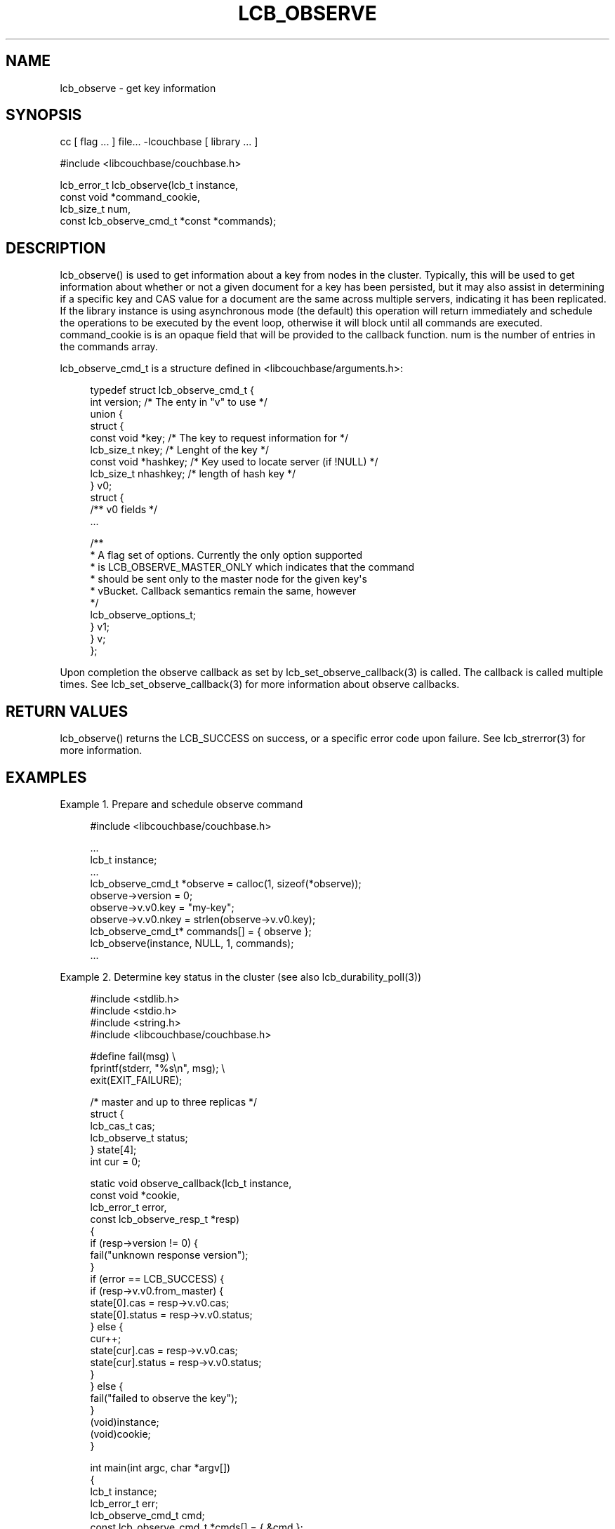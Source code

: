 '\" t
.\"     Title: lcb_observe
.\"    Author: Trond Norbye <trond.norbye@couchbase.com>
.\" Generator: DocBook XSL Stylesheets v1.76.1 <http://docbook.sf.net/>
.\"      Date: 02/09/2014
.\"    Manual: \ \&
.\"    Source: \ \&
.\"  Language: English
.\"
.TH "LCB_OBSERVE" "3" "02/09/2014" "\ \&" "\ \&"
.\" -----------------------------------------------------------------
.\" * Define some portability stuff
.\" -----------------------------------------------------------------
.\" ~~~~~~~~~~~~~~~~~~~~~~~~~~~~~~~~~~~~~~~~~~~~~~~~~~~~~~~~~~~~~~~~~
.\" http://bugs.debian.org/507673
.\" http://lists.gnu.org/archive/html/groff/2009-02/msg00013.html
.\" ~~~~~~~~~~~~~~~~~~~~~~~~~~~~~~~~~~~~~~~~~~~~~~~~~~~~~~~~~~~~~~~~~
.ie \n(.g .ds Aq \(aq
.el       .ds Aq '
.\" -----------------------------------------------------------------
.\" * set default formatting
.\" -----------------------------------------------------------------
.\" disable hyphenation
.nh
.\" disable justification (adjust text to left margin only)
.ad l
.\" -----------------------------------------------------------------
.\" * MAIN CONTENT STARTS HERE *
.\" -----------------------------------------------------------------
.SH "NAME"
lcb_observe \- get key information
.SH "SYNOPSIS"
.sp
cc [ flag \&... ] file\&... \-lcouchbase [ library \&... ]
.sp
.nf
#include <libcouchbase/couchbase\&.h>
.fi
.sp
.nf
lcb_error_t lcb_observe(lcb_t instance,
                        const void *command_cookie,
                        lcb_size_t num,
                        const lcb_observe_cmd_t *const *commands);
.fi
.SH "DESCRIPTION"
.sp
lcb_observe() is used to get information about a key from nodes in the cluster\&. Typically, this will be used to get information about whether or not a given document for a key has been persisted, but it may also assist in determining if a specific key and CAS value for a document are the same across multiple servers, indicating it has been replicated\&. If the library instance is using asynchronous mode (the default) this operation will return immediately and schedule the operations to be executed by the event loop, otherwise it will block until all commands are executed\&. command_cookie is is an opaque field that will be provided to the callback function\&. num is the number of entries in the commands array\&.
.sp
lcb_observe_cmd_t is a structure defined in <libcouchbase/arguments\&.h>:
.sp
.if n \{\
.RS 4
.\}
.nf
typedef struct lcb_observe_cmd_t {
    int version;              /* The enty in "v" to use */
    union {
        struct {
             const void *key; /* The key to request information for */
             lcb_size_t nkey; /* Lenght of the key */
             const void *hashkey; /* Key used to locate server (if !NULL) */
             lcb_size_t nhashkey; /* length of hash key */
        } v0;
        struct {
             /** v0 fields */
             \&.\&.\&.
.fi
.if n \{\
.RE
.\}
.sp
.if n \{\
.RS 4
.\}
.nf
             /**
              * A flag set of options\&. Currently the only option supported
              * is LCB_OBSERVE_MASTER_ONLY which indicates that the command
              * should be sent only to the master node for the given key\*(Aqs
              * vBucket\&. Callback semantics remain the same, however
              */
             lcb_observe_options_t;
        } v1;
    } v;
};
.fi
.if n \{\
.RE
.\}
.sp
Upon completion the observe callback as set by lcb_set_observe_callback(3) is called\&. The callback is called multiple times\&. See lcb_set_observe_callback(3) for more information about observe callbacks\&.
.SH "RETURN VALUES"
.sp
lcb_observe() returns the LCB_SUCCESS on success, or a specific error code upon failure\&. See lcb_strerror(3) for more information\&.
.SH "EXAMPLES"
.sp
Example 1\&. Prepare and schedule observe command
.sp
.if n \{\
.RS 4
.\}
.nf
#include <libcouchbase/couchbase\&.h>
.fi
.if n \{\
.RE
.\}
.sp
.if n \{\
.RS 4
.\}
.nf
\&.\&.\&.
lcb_t instance;
\&.\&.\&.
lcb_observe_cmd_t *observe = calloc(1, sizeof(*observe));
observe\->version = 0;
observe\->v\&.v0\&.key = "my\-key";
observe\->v\&.v0\&.nkey = strlen(observe\->v\&.v0\&.key);
lcb_observe_cmd_t* commands[] = { observe };
lcb_observe(instance, NULL, 1, commands);
\&.\&.\&.
.fi
.if n \{\
.RE
.\}
.sp
Example 2\&. Determine key status in the cluster (see also lcb_durability_poll(3))
.sp
.if n \{\
.RS 4
.\}
.nf
#include <stdlib\&.h>
#include <stdio\&.h>
#include <string\&.h>
#include <libcouchbase/couchbase\&.h>
.fi
.if n \{\
.RE
.\}
.sp
.if n \{\
.RS 4
.\}
.nf
#define fail(msg) \e
    fprintf(stderr, "%s\en", msg); \e
    exit(EXIT_FAILURE);
.fi
.if n \{\
.RE
.\}
.sp
.if n \{\
.RS 4
.\}
.nf
/* master and up to three replicas */
struct {
    lcb_cas_t cas;
    lcb_observe_t status;
} state[4];
int cur = 0;
.fi
.if n \{\
.RE
.\}
.sp
.if n \{\
.RS 4
.\}
.nf
static void observe_callback(lcb_t instance,
                             const void *cookie,
                             lcb_error_t error,
                             const lcb_observe_resp_t *resp)
{
    if (resp\->version != 0) {
        fail("unknown response version");
    }
    if (error == LCB_SUCCESS) {
        if (resp\->v\&.v0\&.from_master) {
            state[0]\&.cas = resp\->v\&.v0\&.cas;
            state[0]\&.status = resp\->v\&.v0\&.status;
        } else {
            cur++;
            state[cur]\&.cas = resp\->v\&.v0\&.cas;
            state[cur]\&.status = resp\->v\&.v0\&.status;
        }
    } else {
        fail("failed to observe the key");
    }
    (void)instance;
    (void)cookie;
}
.fi
.if n \{\
.RE
.\}
.sp
.if n \{\
.RS 4
.\}
.nf
int main(int argc, char *argv[])
{
    lcb_t instance;
    lcb_error_t err;
    lcb_observe_cmd_t cmd;
    const lcb_observe_cmd_t *cmds[] = { &cmd };
    int i, n, s, num_replicas;
.fi
.if n \{\
.RE
.\}
.sp
.if n \{\
.RS 4
.\}
.nf
if (argc != 2) {
    fail("requires key as argument");
}
err = lcb_create(&instance, NULL);
if (err != LCB_SUCCESS) {
    fail("cannot create connection instance");
}
err = lcb_connect(instance);
if (err != LCB_SUCCESS) {
    fail("cannot schedule connection of the instance");
}
err = lcb_wait(instance);
if (err != LCB_SUCCESS) {
    fail("cannot connect the instance");
}
num_replicas = lcb_get_num_replicas(instance);
lcb_set_observe_callback(instance, observe_callback);
.fi
.if n \{\
.RE
.\}
.sp
.if n \{\
.RS 4
.\}
.nf
printf("observing the state of \e"%s\e":\en", argv[1]);
memset(&cmd, 0, sizeof(cmd));
cmd\&.version = 0;
cmd\&.v\&.v0\&.key = argv[1];
cmd\&.v\&.v0\&.nkey = strlen(argv[1]);
err = lcb_observe(instance, NULL, 1, cmds);
if (err != LCB_SUCCESS) {
    fail("cannot schedule observe command");
}
err = lcb_wait(instance);
if (err != LCB_SUCCESS) {
    fail("cannot execute observe command");
}
.fi
.if n \{\
.RE
.\}
.sp
.if n \{\
.RS 4
.\}
.nf
switch (state[0]\&.status) {
case LCB_OBSERVE_FOUND:
    printf("* found on master, but not persisted yet\en");
    break;
case LCB_OBSERVE_NOT_FOUND:
    printf("* not found\en");
    break;
case LCB_OBSERVE_LOGICALLY_DELETED:
    printf("* no longer exists in cache, but may still remain on disk\en");
    n = s = 0;
    for (i = 1; i < num_replicas; ++i) {
        if (state[0]\&.cas == state[i]\&.cas) {
            n++;
        } else if (state[i]\&.status != LCB_OBSERVE_NOT_FOUND) {
            s++;
        }
    }
    if (n) {
        printf("* exists on %d replica node(s)\en", n);
    }
    if (s) {
        printf("* %d replica node(s) have stale version of the key\en", n);
    }
    break;
case LCB_OBSERVE_PERSISTED:
    printf("* persisted on master\en");
    n = s = 0;
    for (i = 1; i < num_replicas; ++i) {
        if (state[0]\&.cas == state[i]\&.cas) {
            n++;
        } else if (state[i]\&.status != LCB_OBSERVE_NOT_FOUND) {
            s++;
        }
    }
    if (n) {
        printf("* exists on %d replica node(s)\en", n);
    }
    if (s) {
        printf("* %d replica node(s) have stale version of the key\en", n);
    }
    break;
default:
    fail("unexpected status");
}
.fi
.if n \{\
.RE
.\}
.sp
.if n \{\
.RS 4
.\}
.nf
    return EXIT_SUCCESS;
}
.fi
.if n \{\
.RE
.\}
.SH "ATTRIBUTES"
.sp
See lcb_attributes(5) for descriptions of the following attributes:
.TS
allbox tab(:);
ltB ltB.
T{
ATTRIBUTE TYPE
T}:T{
ATTRIBUTE VALUE
T}
.T&
lt lt
lt lt.
T{
.sp
Interface Stability
T}:T{
.sp
Committed
T}
T{
.sp
MT\-Level
T}:T{
.sp
MT\-Safe
T}
.TE
.sp 1
.SH "COPYRIGHT"
.sp
Copyright 2010\-2013 Couchbase, Inc\&.
.SH "SEE ALSO"
.sp
Learn more at http://www\&.couchbase\&.com/communities/c\&.
.sp
libcouchbase(3), lcb_attributes(5), lcb_get_observe_callback(3), lcb_set_observe_callback(3), lcb_durability_poll(3), lcb_set_durability_callback(3)
.SH "AUTHOR"
.PP
\fBTrond Norbye\fR <\&trond\&.norbye@couchbase\&.com\&>
.RS 4
Author.
.RE
